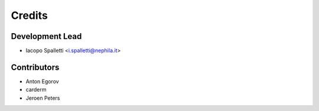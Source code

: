 =======
Credits
=======

Development Lead
----------------

* Iacopo Spalletti <i.spalletti@nephila.it>

Contributors
------------

* Anton Egorov
* carderm
* Jeroen Peters
